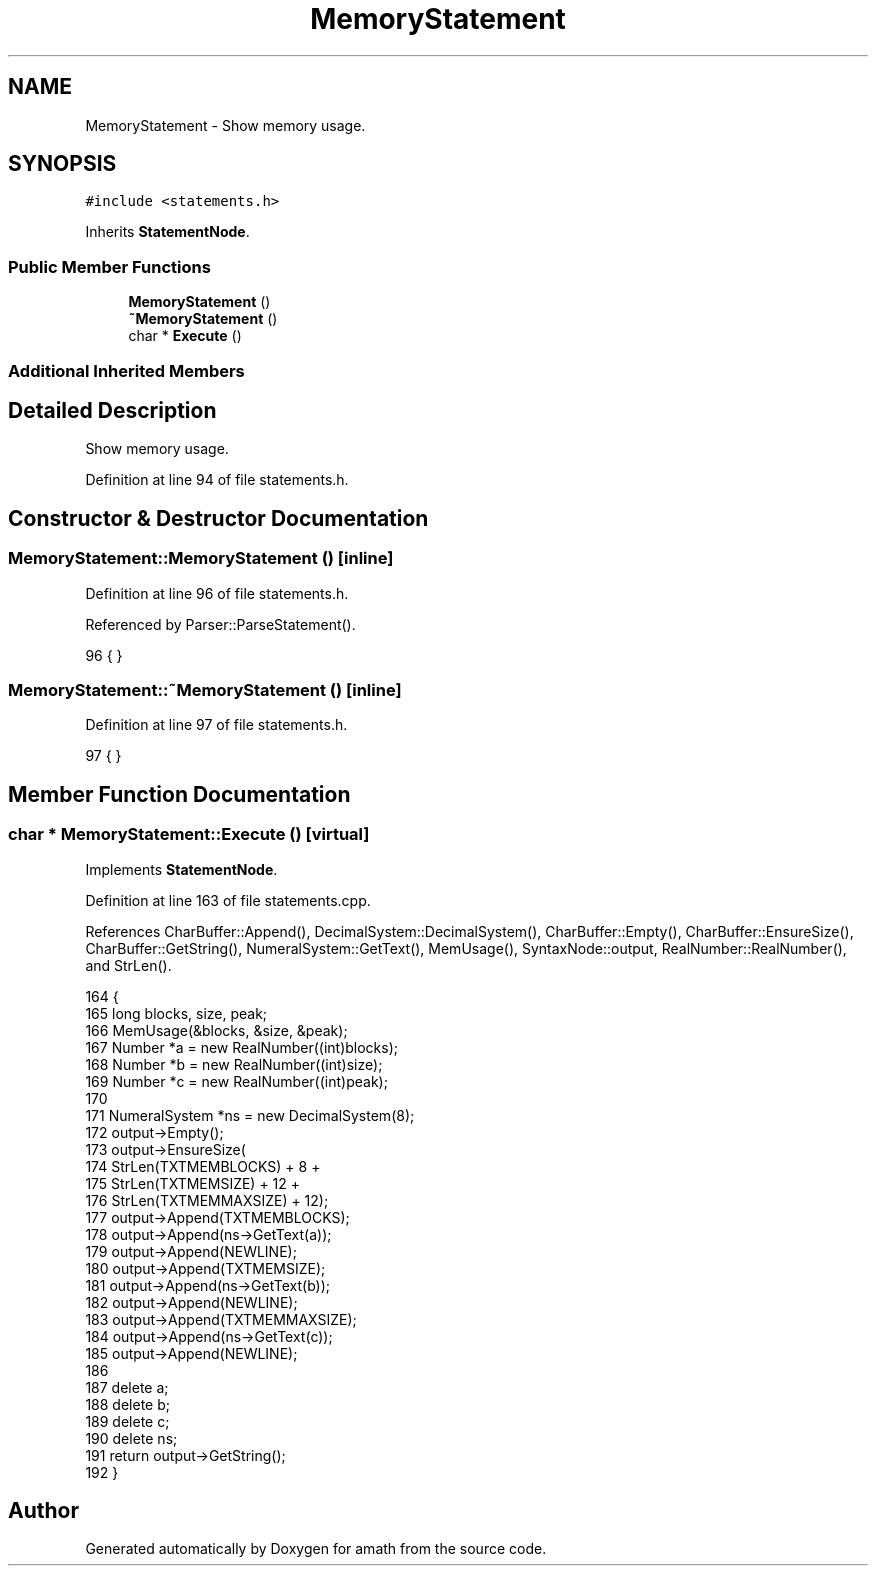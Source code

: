 .TH "MemoryStatement" 3 "Sat Jan 21 2017" "Version 1.6.1" "amath" \" -*- nroff -*-
.ad l
.nh
.SH NAME
MemoryStatement \- Show memory usage\&.  

.SH SYNOPSIS
.br
.PP
.PP
\fC#include <statements\&.h>\fP
.PP
Inherits \fBStatementNode\fP\&.
.SS "Public Member Functions"

.in +1c
.ti -1c
.RI "\fBMemoryStatement\fP ()"
.br
.ti -1c
.RI "\fB~MemoryStatement\fP ()"
.br
.ti -1c
.RI "char * \fBExecute\fP ()"
.br
.in -1c
.SS "Additional Inherited Members"
.SH "Detailed Description"
.PP 
Show memory usage\&. 
.PP
Definition at line 94 of file statements\&.h\&.
.SH "Constructor & Destructor Documentation"
.PP 
.SS "MemoryStatement::MemoryStatement ()\fC [inline]\fP"

.PP
Definition at line 96 of file statements\&.h\&.
.PP
Referenced by Parser::ParseStatement()\&.
.PP
.nf
96 { }
.fi
.SS "MemoryStatement::~MemoryStatement ()\fC [inline]\fP"

.PP
Definition at line 97 of file statements\&.h\&.
.PP
.nf
97 { }
.fi
.SH "Member Function Documentation"
.PP 
.SS "char * MemoryStatement::Execute ()\fC [virtual]\fP"

.PP
Implements \fBStatementNode\fP\&.
.PP
Definition at line 163 of file statements\&.cpp\&.
.PP
References CharBuffer::Append(), DecimalSystem::DecimalSystem(), CharBuffer::Empty(), CharBuffer::EnsureSize(), CharBuffer::GetString(), NumeralSystem::GetText(), MemUsage(), SyntaxNode::output, RealNumber::RealNumber(), and StrLen()\&.
.PP
.nf
164 {
165     long blocks, size, peak;
166     MemUsage(&blocks, &size, &peak);
167     Number *a = new RealNumber((int)blocks);
168     Number *b = new RealNumber((int)size);
169     Number *c = new RealNumber((int)peak);
170 
171     NumeralSystem *ns = new DecimalSystem(8);
172     output->Empty();
173     output->EnsureSize(
174         StrLen(TXTMEMBLOCKS) + 8 +
175         StrLen(TXTMEMSIZE) + 12 +
176         StrLen(TXTMEMMAXSIZE) + 12);
177     output->Append(TXTMEMBLOCKS);
178     output->Append(ns->GetText(a));
179     output->Append(NEWLINE);
180     output->Append(TXTMEMSIZE);
181     output->Append(ns->GetText(b));
182     output->Append(NEWLINE);
183     output->Append(TXTMEMMAXSIZE);
184     output->Append(ns->GetText(c));
185     output->Append(NEWLINE);
186 
187     delete a;
188     delete b;
189     delete c;
190     delete ns;
191     return output->GetString();
192 }
.fi


.SH "Author"
.PP 
Generated automatically by Doxygen for amath from the source code\&.
